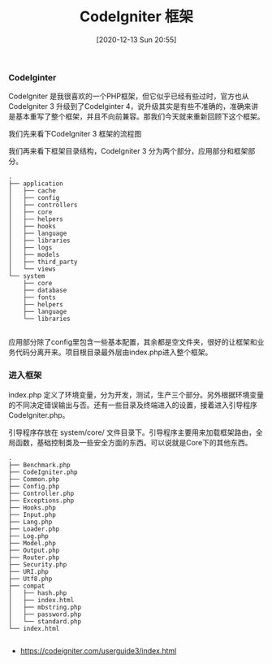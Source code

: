 #+TITLE: CodeIgniter 框架
#+DATE: [2020-12-13 Sun 20:55]

*** CodeIginter
CodeIgniter 是我很喜欢的一个PHP框架，但它似乎已经有些过时，官方也从 CodeIgniter 3 升级到了CodeIginter 4，说升级其实是有些不准确的，准确来讲是基本重写了整个框架，并且不向前兼容。那我们今天就来重新回顾下这个框架。

我们先来看下CodeIgniter 3 框架的流程图

[[file:./images/appflowchart.gif]]

我们再来看下框架目录结构，CodeIgniter 3 分为两个部分，应用部分和框架部分。
#+BEGIN_EXAMPLE
.
├── application
│   ├── cache
│   ├── config
│   ├── controllers
│   ├── core
│   ├── helpers
│   ├── hooks
│   ├── language
│   ├── libraries
│   ├── logs
│   ├── models
│   ├── third_party
│   └── views
└── system
    ├── core
    ├── database
    ├── fonts
    ├── helpers
    ├── language
    └── libraries

#+END_EXAMPLE

应用部分除了config里包含一些基本配置，其余都是空文件夹，很好的让框架和业务代码分离开来。项目根目录最外层由index.php进入整个框架。

*** 进入框架
index.php 定义了环境变量，分为开发，测试，生产三个部分。另外根据环境变量的不同决定错误输出与否。还有一些目录及终端进入的设置，接着进入引导程序 CodeIgniter.php。

引导程序存放在 system/core/ 文件目录下。引导程序主要用来加载框架路由，全局函数，基础控制类及一些安全方面的东西。可以说就是Core下的其他东西。
#+BEGIN_EXAMPLE
.
├── Benchmark.php
├── CodeIgniter.php
├── Common.php
├── Config.php
├── Controller.php
├── Exceptions.php
├── Hooks.php
├── Input.php
├── Lang.php
├── Loader.php
├── Log.php
├── Model.php
├── Output.php
├── Router.php
├── Security.php
├── URI.php
├── Utf8.php
├── compat
│   ├── hash.php
│   ├── index.html
│   ├── mbstring.php
│   ├── password.php
│   └── standard.php
└── index.html

#+END_EXAMPLE




+ https://codeigniter.com/userguide3/index.html

